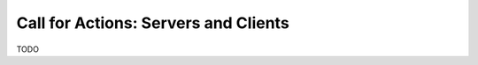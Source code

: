 .. versionadded:: Jazzy

   Added this section.

Call for Actions: Servers and Clients
=====================================

TODO